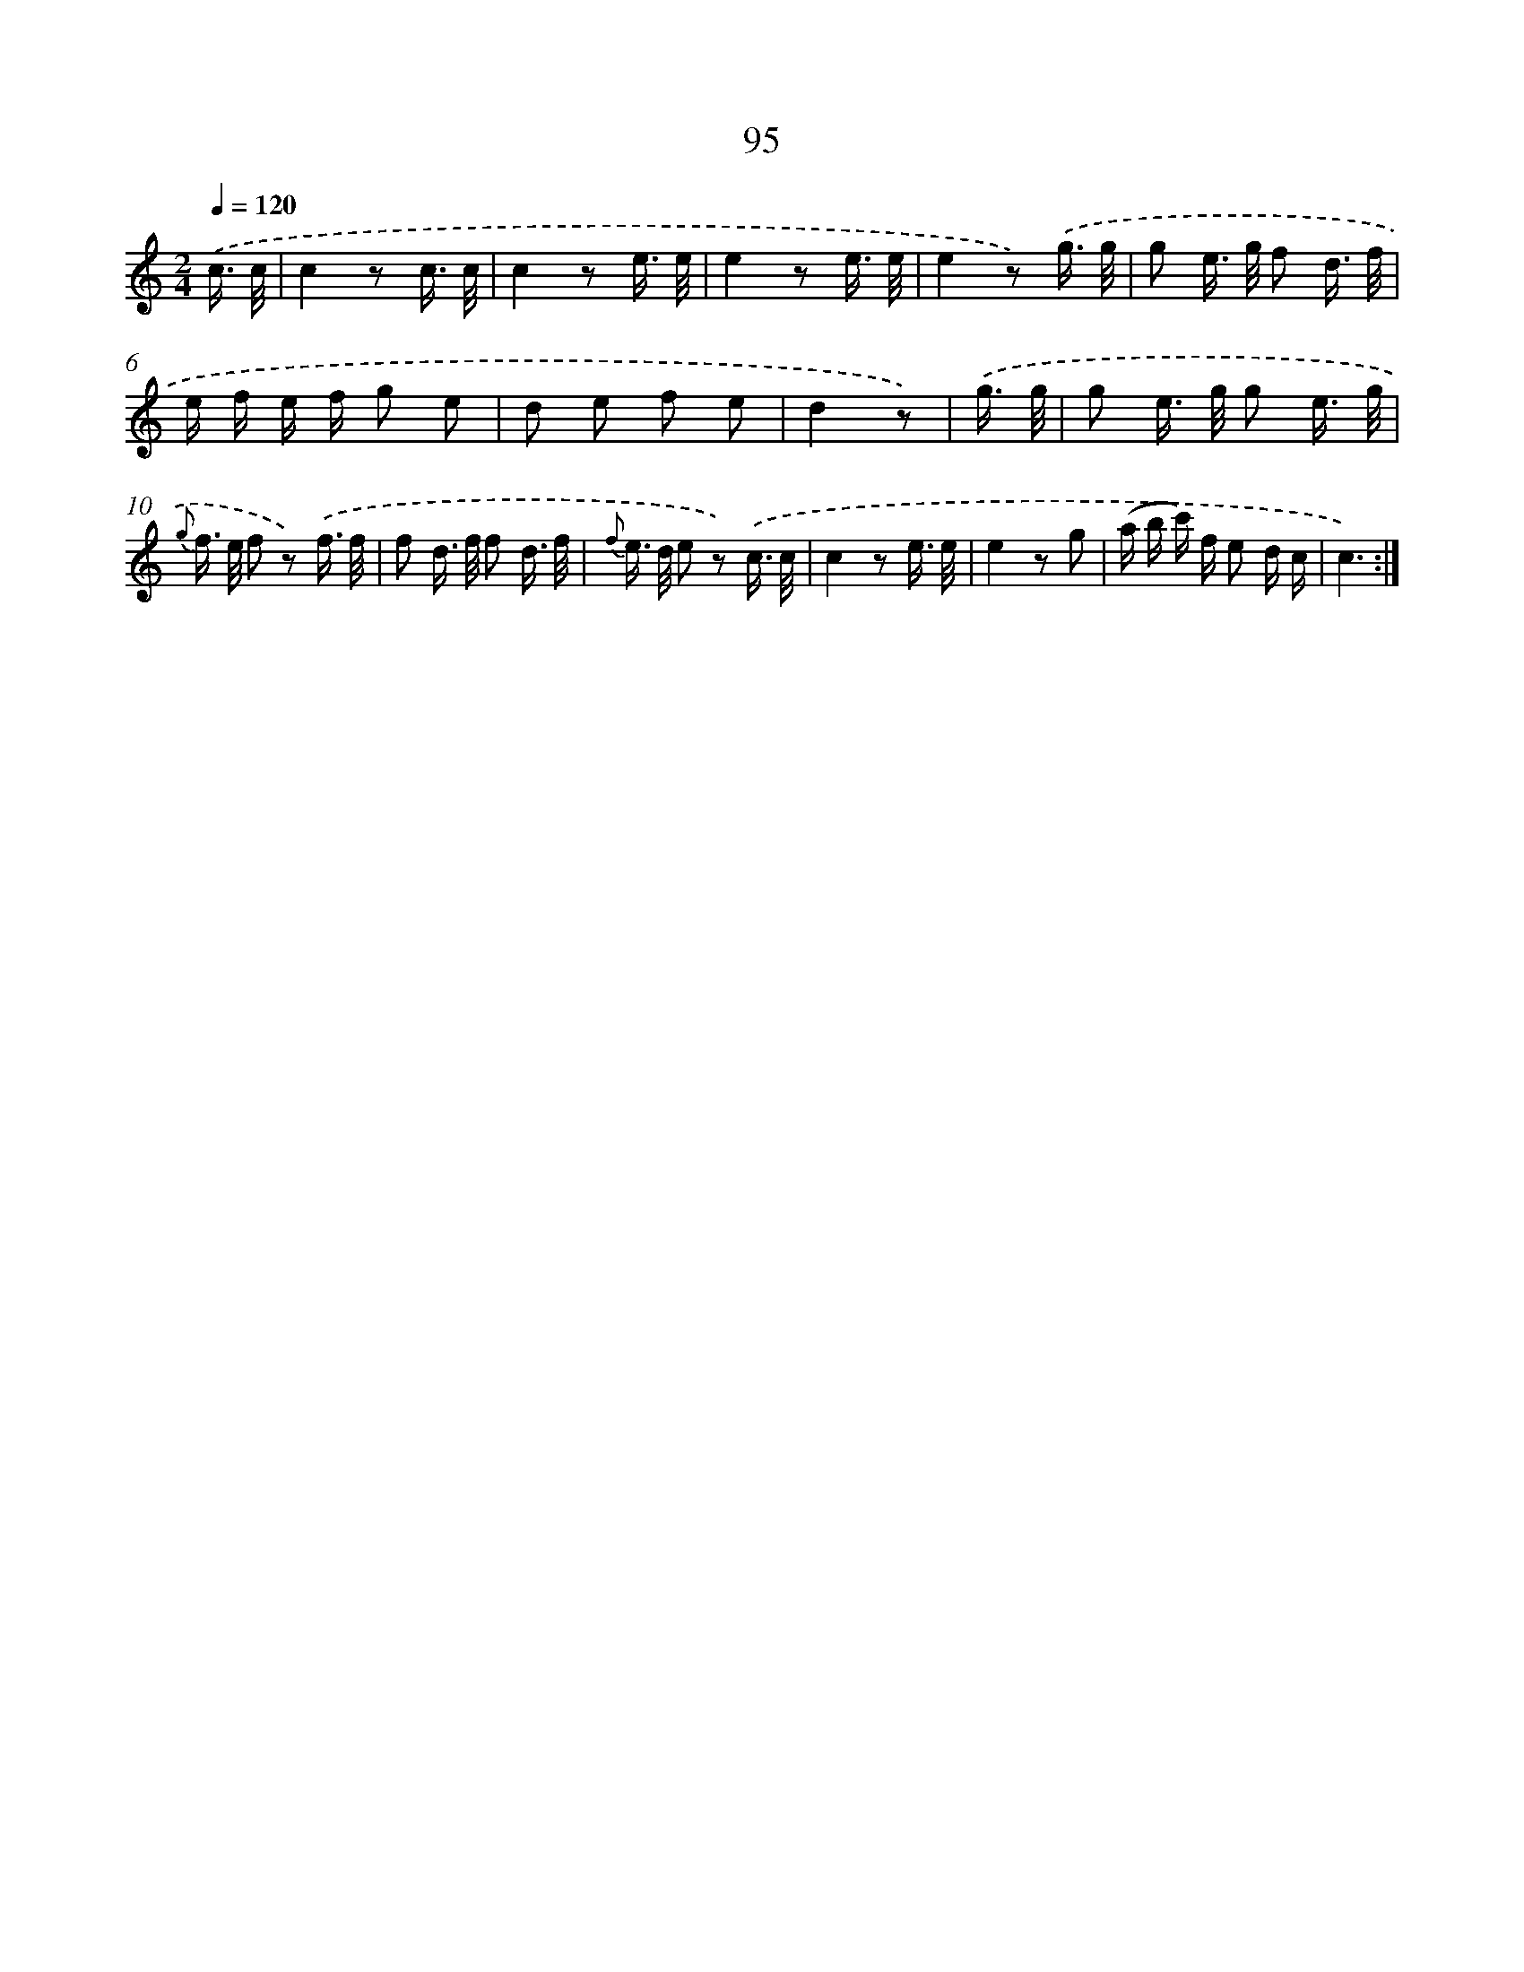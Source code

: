 X: 12768
T: 95
%%abc-version 2.0
%%abcx-abcm2ps-target-version 5.9.1 (29 Sep 2008)
%%abc-creator hum2abc beta
%%abcx-conversion-date 2018/11/01 14:37:28
%%humdrum-veritas 592360032
%%humdrum-veritas-data 3282505929
%%continueall 1
%%barnumbers 0
L: 1/16
M: 2/4
Q: 1/4=120
K: C clef=treble
.('c3/ c/ [I:setbarnb 1]|
c4z2 c3/ c/ |
c4z2 e3/ e/ |
e4z2 e3/ e/ |
e4z2) .('g3/ g/ |
g2 e> g f2 d3/ f/ |
e f e f g2 e2 |
d2 e2 f2 e2 |
d4z2) |
.('g3/ g/ [I:setbarnb 9]|
g2 e> g g2 e3/ g/ |
{g} f> e f2 z2) .('f3/ f/ |
f2 d> f f2 d3/ f/ |
{f} e> d e2 z2) .('c3/ c/ |
c4z2 e3/ e/ |
e4z2 g2 |
(a b c') f e2 d c |
c6) :|]

